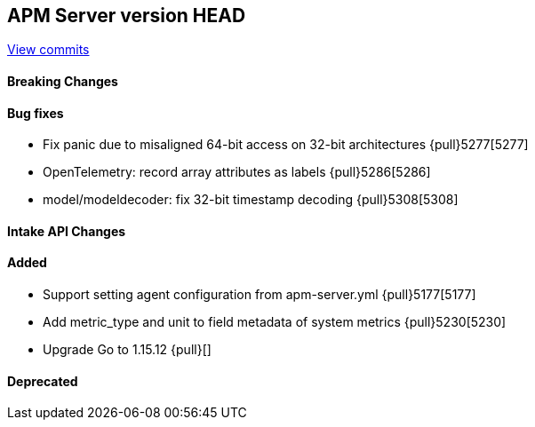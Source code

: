[[release-notes-head]]
== APM Server version HEAD

https://github.com/elastic/apm-server/compare/7.13\...master[View commits]

[float]
==== Breaking Changes

[float]
==== Bug fixes
* Fix panic due to misaligned 64-bit access on 32-bit architectures {pull}5277[5277]
* OpenTelemetry: record array attributes as labels {pull}5286[5286]
* model/modeldecoder: fix 32-bit timestamp decoding {pull}5308[5308]

[float]
==== Intake API Changes

[float]
==== Added
* Support setting agent configuration from apm-server.yml {pull}5177[5177]
* Add metric_type and unit to field metadata of system metrics {pull}5230[5230]
* Upgrade Go to 1.15.12 {pull}[]

[float]
==== Deprecated
